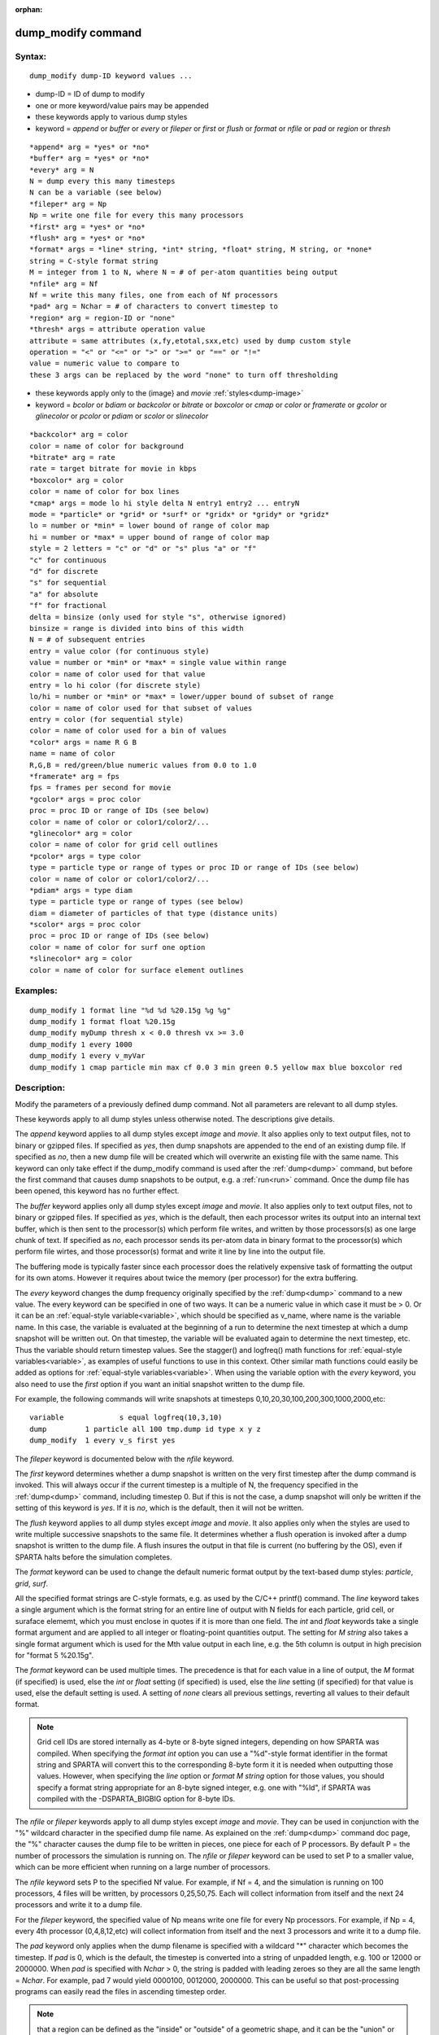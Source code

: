 
:orphan:

.. index:: dump_modify

.. _dump-modify:

.. _dump-modify-command:

###################
dump_modify command
###################

.. _dump-modify-syntax:

*******
Syntax:
*******

::

   dump_modify dump-ID keyword values ...

- dump-ID = ID of dump to modify 

- one or more keyword/value pairs may be appended

- these keywords apply to various dump styles

- keyword = *append* or *buffer* or *every* or *fileper* or *first* or *flush* or *format* or *nfile* or *pad* or *region* or *thresh*

::

   *append* arg = *yes* or *no*
   *buffer* arg = *yes* or *no*
   *every* arg = N
   N = dump every this many timesteps
   N can be a variable (see below)
   *fileper* arg = Np
   Np = write one file for every this many processors
   *first* arg = *yes* or *no*
   *flush* arg = *yes* or *no*
   *format* args = *line* string, *int* string, *float* string, M string, or *none*
   string = C-style format string
   M = integer from 1 to N, where N = # of per-atom quantities being output
   *nfile* arg = Nf
   Nf = write this many files, one from each of Nf processors
   *pad* arg = Nchar = # of characters to convert timestep to
   *region* arg = region-ID or "none"
   *thresh* args = attribute operation value
   attribute = same attributes (x,fy,etotal,sxx,etc) used by dump custom style
   operation = "<" or "<=" or ">" or ">=" or "==" or "!="
   value = numeric value to compare to
   these 3 args can be replaced by the word "none" to turn off thresholding

- these keywords apply only to the (image} and *movie* :ref:`styles<dump-image>`

- keyword = *bcolor* or *bdiam* or *backcolor* or *bitrate* or *boxcolor* or *cmap* or *color* or *framerate* or *gcolor* or *glinecolor* or *pcolor* or *pdiam* or *scolor* or *slinecolor*

::

   *backcolor* arg = color
   color = name of color for background
   *bitrate* arg = rate
   rate = target bitrate for movie in kbps
   *boxcolor* arg = color
   color = name of color for box lines
   *cmap* args = mode lo hi style delta N entry1 entry2 ... entryN
   mode = *particle* or *grid* or *surf* or *gridx* or *gridy* or *gridz*
   lo = number or *min* = lower bound of range of color map
   hi = number or *max* = upper bound of range of color map
   style = 2 letters = "c" or "d" or "s" plus "a" or "f"
   "c" for continuous
   "d" for discrete
   "s" for sequential
   "a" for absolute
   "f" for fractional
   delta = binsize (only used for style "s", otherwise ignored)
   binsize = range is divided into bins of this width
   N = # of subsequent entries
   entry = value color (for continuous style)
   value = number or *min* or *max* = single value within range
   color = name of color used for that value
   entry = lo hi color (for discrete style)
   lo/hi = number or *min* or *max* = lower/upper bound of subset of range
   color = name of color used for that subset of values
   entry = color (for sequential style)
   color = name of color used for a bin of values
   *color* args = name R G B
   name = name of color
   R,G,B = red/green/blue numeric values from 0.0 to 1.0
   *framerate* arg = fps
   fps = frames per second for movie
   *gcolor* args = proc color
   proc = proc ID or range of IDs (see below)
   color = name of color or color1/color2/...
   *glinecolor* arg = color
   color = name of color for grid cell outlines
   *pcolor* args = type color
   type = particle type or range of types or proc ID or range of IDs (see below)
   color = name of color or color1/color2/...
   *pdiam* args = type diam
   type = particle type or range of types (see below)
   diam = diameter of particles of that type (distance units)
   *scolor* args = proc color
   proc = proc ID or range of IDs (see below)
   color = name of color for surf one option
   *slinecolor* arg = color
   color = name of color for surface element outlines

.. _dump-modify-examples:

*********
Examples:
*********

::

   dump_modify 1 format line "%d %d %20.15g %g %g"
   dump_modify 1 format float %20.15g
   dump_modify myDump thresh x < 0.0 thresh vx >= 3.0
   dump_modify 1 every 1000
   dump_modify 1 every v_myVar
   dump_modify 1 cmap particle min max cf 0.0 3 min green 0.5 yellow max blue boxcolor red

.. _dump-modify-descriptio:

************
Description:
************

Modify the parameters of a previously defined dump command.  Not all
parameters are relevant to all dump styles.

These keywords apply to all dump styles unless otherwise noted.  The
descriptions give details.

The *append* keyword applies to all dump styles except *image* and
*movie*.  It also applies only to text output files, not to binary or
gzipped files.  If specified as *yes*, then dump snapshots are
appended to the end of an existing dump file.  If specified as *no*,
then a new dump file will be created which will overwrite an existing
file with the same name.  This keyword can only take effect if the
dump_modify command is used after the :ref:`dump<dump>` command, but
before the first command that causes dump snapshots to be output,
e.g. a :ref:`run<run>` command.  Once the dump file has been opened,
this keyword has no further effect.

The *buffer* keyword applies only all dump styles except *image* and
*movie*.  It also applies only to text output files, not to binary or
gzipped files.  If specified as *yes*, which is the default, then each
processor writes its output into an internal text buffer, which is
then sent to the processor(s) which perform file writes, and written
by those processors(s) as one large chunk of text.  If specified as
*no*, each processor sends its per-atom data in binary format to the
processor(s) which perform file wirtes, and those processor(s) format
and write it line by line into the output file.

The buffering mode is typically faster since each processor does the
relatively expensive task of formatting the output for its own atoms.
However it requires about twice the memory (per processor) for the
extra buffering.

The *every* keyword changes the dump frequency originally specified by
the :ref:`dump<dump>` command to a new value.  The every keyword can be
specified in one of two ways.  It can be a numeric value in which case
it must be > 0.  Or it can be an :ref:`equal-style variable<variable>`,
which should be specified as v_name, where name is the variable name.
In this case, the variable is evaluated at the beginning of a run to
determine the next timestep at which a dump snapshot will be written
out.  On that timestep, the variable will be evaluated again to
determine the next timestep, etc.  Thus the variable should return
timestep values.  See the stagger() and logfreq() math functions for
:ref:`equal-style variables<variable>`, as examples of useful functions
to use in this context.  Other similar math functions could easily be
added as options for :ref:`equal-style variables<variable>`.  When
using the variable option with the *every* keyword, you also need to
use the *first* option if you want an initial snapshot written to the
dump file.

For example, the following commands will
write snapshots at timesteps 0,10,20,30,100,200,300,1000,2000,etc:

::

   variable	        s equal logfreq(10,3,10)
   dump		1 particle all 100 tmp.dump id type x y z
   dump_modify	1 every v_s first yes

The *fileper* keyword is documented below with the *nfile* keyword.

The *first* keyword determines whether a dump snapshot is written on
the very first timestep after the dump command is invoked.  This will
always occur if the current timestep is a multiple of N, the frequency
specified in the :ref:`dump<dump>` command, including timestep 0.  But
if this is not the case, a dump snapshot will only be written if the
setting of this keyword is *yes*.  If it is *no*, which is the
default, then it will not be written.

The *flush* keyword applies to all dump styles except *image* and
*movie*.  It also applies only when the styles are used to write
multiple successive snapshots to the same file.  It determines whether
a flush operation is invoked after a dump snapshot is written to the
dump file.  A flush insures the output in that file is current (no
buffering by the OS), even if SPARTA halts before the simulation
completes.

The *format* keyword can be used to change the default numeric format
output by the text-based dump styles: *particle*, *grid*, *surf*.

All the specified format strings are C-style formats, e.g. as used by
the C/C++ printf() command.  The *line* keyword takes a single
argument which is the format string for an entire line of output with
N fields for each particle, grid cell, or suraface elememt, which you
must enclose in quotes if it is more than one field.  The *int* and
*float* keywords take a single format argument and are applied to all
integer or floating-point quantities output.  The setting for *M
string* also takes a single format argument which is used for the Mth
value output in each line, e.g. the 5th column is output in high
precision for "format 5 %20.15g".

The *format* keyword can be used multiple times.  The precedence is
that for each value in a line of output, the *M* format (if specified)
is used, else the *int* or *float* setting (if specified) is used,
else the *line* setting (if specified) for that value is used, else
the default setting is used.  A setting of *none* clears all previous
settings, reverting all values to their default format.

.. note::

  Grid cell IDs are stored internally as 4-byte or 8-byte signed
  integers, depending on how SPARTA was compiled.  When specifying the
  *format int* option you can use a "%d"-style format identifier in the
  format string and SPARTA will convert this to the corresponding 8-byte
  form it it is needed when outputting those values.  However, when
  specifying the *line* option or *format M string* option for those
  values, you should specify a format string appropriate for an 8-byte
  signed integer, e.g. one with "%ld", if SPARTA was compiled with the
  -DSPARTA_BIGBIG option for 8-byte IDs.

The *nfile* or *fileper* keywords apply to all dump styles except
*image* and *movie*.  They can be used in conjunction with the "%"
wildcard character in the specified dump file name.  As explained on
the :ref:`dump<dump>` command doc page, the "%" character causes the
dump file to be written in pieces, one piece for each of P processors.
By default P = the number of processors the simulation is running on.
The *nfile* or *fileper* keyword can be used to set P to a smaller
value, which can be more efficient when running on a large number of
processors.

The *nfile* keyword sets P to the specified Nf value.  For example, if
Nf = 4, and the simulation is running on 100 processors, 4 files will
be written, by processors 0,25,50,75.  Each will collect information
from itself and the next 24 processors and write it to a dump file.

For the *fileper* keyword, the specified value of Np means write one
file for every Np processors.  For example, if Np = 4, every 4th
processor (0,4,8,12,etc) will collect information from itself and the
next 3 processors and write it to a dump file.

The *pad* keyword only applies when the dump filename is specified
with a wildcard "\*" character which becomes the timestep.  If *pad* is
0, which is the default, the timestep is converted into a string of
unpadded length, e.g. 100 or 12000 or 2000000.  When *pad* is
specified with *Nchar* > 0, the string is padded with leading zeroes
so they are all the same length = *Nchar*.  For example, pad 7 would
yield 0000100, 0012000, 2000000.  This can be useful so that
post-processing programs can easily read the files in ascending
timestep order.

.. note::

  that a region can
  be defined as the "inside" or "outside" of a geometric shape, and it
  can be the "union" or "intersection" of a series of simpler regions.

.. note::

  that different attributes
  can be output by the dump particle command than are used as threshold
  criteria by the dump_modify command.  E.g. you can output the
  coordinates of particles whose velocity components are above some
  threshold.

These keywords apply only to the :ref:`dump image<dump-image>` and
:ref:`dump movie<dump-image>` styles.  Any keyword that affects an
image, also affects a movie, since the movie is simply a collection of
images.  Some of the keywords only affect the :ref:`dump movie<dump-image>` style.  The descriptions give details.

The *backcolor* keyword can be used with the :ref:`dump image<dump-image>` command to set the background color of the
images.  The color name can be any of the 140 pre-defined colors (see
below) or a color name defined by the dump_modify color option.

The *bitrate* keyword can be used with the :ref:`dump movie<dump-image>` command to define the size of the resulting
movie file and its quality via setting how many kbits per second are
to be used for the movie file. Higher bitrates require less
compression and will result in higher quality movies.  The quality is
also determined by the compression format and encoder.  The default
setting is 2000 kbit/s, which will result in average quality with
older compression formats.

.. important::

  Not all movie file formats supported by dump movie
  allow the bitrate to be set.  If not, the setting is silently ignored.

The *boxcolor* keyword can be used with the :ref:`dump image<dump-image>` command to set the color of the simulation box
drawn around the particles in each image.  See the "dump image box"
command for how to specify that a box be drawn.  The color name can be
any of the 140 pre-defined colors (see below) or a color name defined
by the dump_modify color option.

The *cmap* keyword can be used with the :ref:`dump image<dump-image>`
command to define a color map that is used to draw "objects" which can
be particles, grid cells, or surface elements.  The mode setting must
be *particle* or *grid* or *surf* or *gridx* or *gridy* or *gridz* which
correspond to the same keywords in the :ref:`dump image<dump-image>`
command.

Color maps are used to assign a specific RGB (red/green/blue) color
value to an individual object when it is drawn, based on the object's
attribute, which is a numeric value, e.g. the x-component of velocity
for a particle, if the particle-attribute "vx" was specified in the
:ref:`dump image<dump-image>` command.

The basic idea of a color map is that the attribute will be within a
range of values, and that range is associated with a a series of
colors (e.g. red, blue, green).  A specific value (vx = -3.2) can then
mapped to the series of colors (e.g. halfway between red and blue),
and a specific color is determined via an interpolation procedure.

There are many possible options for the color map, enabled by the
*cmap* keyword.  Here are the details.

The *lo* and *hi* settings determine the range of values allowed for
the attribute.  If numeric values are used for *lo* and/or *hi*, then
values that are lower/higher than that value are set to the value.
I.e. the range is static.  If *lo* is specified as *min* or *hi* as
*max* then the range is dynamic, and the lower and/or upper bound will
be calculated each time an image is drawn, based on the set of objects
being visualized.

The *style* setting is two letters, such as "ca".  The first letter is
either "c" for continuous, "d" for discrete, or "s" for sequential.
The second letter is either "a" for absolute, or "f" for fractional.

A continuous color map is one in which the color changes continuously
from value to value within the range.  A discrete color map is one in
which discrete colors are assigned to sub-ranges of values within the
range.  A sequential color map is one in which discrete colors are
assigned to a sequence of sub-ranges of values covering the entire
range.

An absolute color map is one in which the values to which colors are
assigned are specified explicitly as values within the range.  A
fractional color map is one in which the values to which colors are
assigned are specified as a fractional portion of the range.  For
example if the range is from -10.0 to 10.0, and the color red is to be
assigned to objects with a value of 5.0, then for an absolute color
map the number 5.0 would be used.  But for a fractional map, the
number 0.75 would be used since 5.0 is 3/4 of the way from -10.0 to
10.0.

The *delta* setting is only specified if the style is sequential.  It
specifies the bin size to use within the range for assigning
consecutive colors to.  For example, if the range is from -10.0 to
and a *delta* of 1.0 is used, then 20 colors will be assigned to
the range.  The first will be from -10.0 <= color1 < -9.0, then 2nd
from -9.0 <= color2 < -8.0, etc.

The *N* setting is how many entries follow.  The format of the entries
depends on whether the color map style is continuous, discrete or
sequential.  In all cases the *color* setting can be any of the 140
pre-defined colors (see below) or a color name defined by the
dump_modify color option.

.. note::

  that numeric values can be specified either
  as absolute numbers or as fractions (0.0 to 1.0) of the range,
  depending on the "a" or "f" in the style setting for the color map.

Here is how the entries are used to determine the color of an
individual object, given the value X of its attribute.  X will fall
between 2 of the entry values.  The color of the object is linearly
interpolated (in each of the RGB values) between the 2 colors
associated with those entries.  For example, if X = -5.0 and the 2
surrounding entries are "red" at -10.0 and "blue" at 0.0, then the
object's color will be halfway between "red" and "blue", which happens
to be "purple".

.. note::

  that numeric *lo* and *hi* values
  can be specified either as absolute numbers or as fractions (0.0 to
  1.0) of the range, depending on the "a" or "f" in the style setting
  for the color map.

Here is how the entries are used to determine the color of an
individual object, given the value X of its attribute.  The entries
are scanned from first to last.  The first time that *lo* <= X <=
*hi*, X is assigned the color associated with that entry.  You can
think of the last entry as assigning a default color (since it will
always be matched by X), and the earlier entries as colors that
override the default.  Also note that no interpolation of a color RGB
is done.  All objects will be drawn with one of the colors in the list
of entries.

.. note::

  that the sequential
  color map is really a shorthand way of defining a discrete color map
  without having to specify where all the bin boundaries are.

The *color* keyword can be used with the :ref:`dump image<dump-image>`
command to define a new color name, in addition to the 140-predefined
colors (see below), and associates 3 red/green/blue RGB values with
that color name.  The color name can then be used with any other
dump_modify keyword that takes a color name as a value.  The RGB
values should each be floating point values between 0.0 and 1.0
inclusive.

When a color name is converted to RGB values, the user-defined color
names are searched first, then the 140 pre-defined color names.  This
means you can also use the *color* keyword to overwrite one of the
pre-defined color names with new RBG values.

The *framerate* keyword can be used with the :ref:`dump movie<dump-image>` command to define the duration of the resulting
movie file.  Movie files written by the dump *movie* command have a
default frame rate of 24 frames per second and the images generated
will be converted at that rate.  Thus a sequence of 1000 dump images
will result in a movie of about 42 seconds.  To make a movie run
longer you can either generate images more frequently or lower the
frame rate.  To speed a movie up, you can do the inverse.  Using a
frame rate higher than 24 is not recommended, as it will result in
simply dropping the rendered images. It is more efficient to dump
images less frequently.

The *gcolor* keyword can be used one or more times with the :ref:`dump image<dump-image>` command, only when its grid color setting is
*proc*, to set the color that grid cells will be drawn in the image.

.. note::

  that for this command, processor IDs range from 1
  to Nprocs inclusive, instead of the more customary 0 to Nprocs-1.

The specified *color* can be a single color which is any of the 140
pre-defined colors (see below) or a color name defined by the
dump_modify color option.  Or it can be two or more colors separated
by a "/" character, e.g. red/green/blue.  In the former case, that
color is assigned to all the specified processors.  In the latter
case, the list of colors are assigned in a round-robin fashion to each
of the specified processors.

The *glinecolor* keyword can be used with the :ref:`dump image<dump-image>` command to set the color of the grid cell
outlines drawn around the grid cells in each image.  See the "dump
image gline" command for how to specify that cell outlines be drawn.
The color name can be any of the 140 pre-defined colors (see below) or
a color name defined by the dump_modify color option.

The *pcolor* keyword can be used one or more times with the :ref:`dump image<dump-image>` command, only when its particle color setting is
*type* or *procs*, to set the color that particles will be drawn in
the image.

If the particle color setting is *type*, then the specified *type* for the
*pcolor* keyword should be an integer from 1 to Ntypes = the number of
particle types.  A wildcard asterisk can be used in place of or in
conjunction with the *type* argument to specify a range of particle
types.  This takes the form "\*" or "\*n" or "n\*" or "m\*n".  If N = the
number of particle types, then an asterisk with no numeric values
means all types from 1 to N.  A leading asterisk means all types from
to n (inclusive).  A trailing asterisk means all types from n to N
(inclusive).  A middle asterisk means all types from m to n
(inclusive).

.. note::

  that for this
  command, processor IDs range from 1 to Nprocs inclusive, instead of
  the more customary 0 to Nprocs-1.

The specified *color* can be a single color which is any of the 140
pre-defined colors (see below) or a color name defined by the
dump_modify color option.  Or it can be two or more colors separated
by a "/" character, e.g. red/green/blue.  In the former case, that
color is assigned to all the specified particle types.  In the latter
case, the list of colors are assigned in a round-robin fashion to each
of the specified particle types.

The *pdiam* keyword can be used with the :ref:`dump image<dump-image>`
command, when its particle diameter setting is *type*, to set the size
that particles of each type will be drawn in the image.  The specified
*type* should be an integer from 1 to Ntypes.  As with the *pcolor*
keyword, a wildcard asterisk can be used as part of the *type*
argument to specify a range of particle types.  The specified *diam*
is the size in whatever distance :ref:`units<units>` the input script
is using.

The *scolor* keyword can be used one or more times with the :ref:`dump image<dump-image>` command, only when its surface element color
setting is *one* or *proc*, to set the color that surface elements
will be drawn in the image.

When the surf color is *one*, the *proc* setting for this command
is ignored.

.. note::

  that for this
  command, processor IDs range from 1 to Nprocs inclusive, instead of
  the more customary 0 to Nprocs-1.

When the surf color is *one*, the specified *color* setting for
this command must be a single color which is any of the 140
pre-defined colors (see below) or a color name defined by the
dump_modify color option.

When the surf color is *proc*, the *color* setting for this command
can be one or more colors separated by a "/" character,
e.g. red/green/blue.  For a single color, that color is assigned to
all the specified processors.  For two or more colors, the list of
colors are assigned in a round-robin fashion to each of the specified
processors.

The *slinecolor* keyword can be used with the :ref:`dump image<dump-image>` command to set the color of the surface element
outlines drawn around the surface elements in each image.  See the
"dump image sline" command for how to specify that surface element
outlines be drawn.  The color name can be any of the 140 pre-defined
colors (see below) or a color name defined by the dump_modify color
option.

.. _dump-modify-restrictio:

*************
Restrictions:
*************

none

.. _dump-modify-related-commands:

*****************
Related commands:
*****************

:ref:`dump<dump>`, :ref:`dump image<dump-image>`, :ref:`undump<undump>`

.. _dump-modify-default:

********
Default:
********

The option defaults are

append = no
buffer = yes for all dump styles except *image* and *movie*
backcolor = black
boxcolor = yellow
cmap = mode min max cf 0.0 2 min blue max red, for all modes
color = 140 color names are pre-defined as listed below
every = whatever it was set to via the :ref:`dump<dump>` command
fileper = # of processors
first = no
flush = yes
format = %d and %g for each integer or floating point value
gcolor = \* red/green/blue/yellow/aqua/cyan
glinecolor = white
nfile = 1
pad = 0
pcolor = \* red/green/blue/yellow/aqua/cyan
pdiam = \* 1.0
region = none
scolor = \* gray
slinecolor = white
thresh = none

These are the 140 colors that SPARTA pre-defines for use with the
:ref:`dump image<dump-image>` and dump_modify commands.  Additional
colors can be defined with the dump_modify color command.  The 3
numbers listed for each name are the RGB (red/green/blue) values.
Divide each value by 255 to get the equivalent 0.0 to 1.0 value.

.. list-table::
   :header-rows: 0

   * - aliceblue = 240, 248, 255 
     -  antiquewhite = 250, 235, 215 
     -  aqua = 0, 255, 255 
     -  aquamarine = 127, 255, 212 
     -  azure = 240, 255, 255 
   * -  beige = 245, 245, 220 
     -  bisque = 255, 228, 196 
     -  black = 0, 0, 0 
     -  blanchedalmond = 255, 255, 205 
     -  blue = 0, 0, 255 
   * -  blueviolet = 138, 43, 226 
     -  brown = 165, 42, 42 
     -  burlywood = 222, 184, 135 
     -  cadetblue = 95, 158, 160 
     -  chartreuse = 127, 255, 0 
   * -  chocolate = 210, 105, 30 
     -  coral = 255, 127, 80 
     -  cornflowerblue = 100, 149, 237 
     -  cornsilk = 255, 248, 220 
     -  crimson = 220, 20, 60 
   * -  cyan = 0, 255, 255 
     -  darkblue = 0, 0, 139 
     -  darkcyan = 0, 139, 139 
     -  darkgoldenrod = 184, 134, 11 
     -  darkgray = 169, 169, 169 
   * -  darkgreen = 0, 100, 0 
     -  darkkhaki = 189, 183, 107 
     -  darkmagenta = 139, 0, 139 
     -  darkolivegreen = 85, 107, 47 
     -  darkorange = 255, 140, 0 
   * -  darkorchid = 153, 50, 204 
     -  darkred = 139, 0, 0 
     -  darksalmon = 233, 150, 122 
     -  darkseagreen = 143, 188, 143 
     -  darkslateblue = 72, 61, 139 
   * -  darkslategray = 47, 79, 79 
     -  darkturquoise = 0, 206, 209 
     -  darkviolet = 148, 0, 211 
     -  deeppink = 255, 20, 147 
     -  deepskyblue = 0, 191, 255 
   * -  dimgray = 105, 105, 105 
     -  dodgerblue = 30, 144, 255 
     -  firebrick = 178, 34, 34 
     -  floralwhite = 255, 250, 240 
     -  forestgreen = 34, 139, 34 
   * -  fuchsia = 255, 0, 255 
     -  gainsboro = 220, 220, 220 
     -  ghostwhite = 248, 248, 255 
     -  gold = 255, 215, 0 
     -  goldenrod = 218, 165, 32 
   * -  gray = 128, 128, 128 
     -  green = 0, 128, 0 
     -  greenyellow = 173, 255, 47 
     -  honeydew = 240, 255, 240 
     -  hotpink = 255, 105, 180 
   * -  indianred = 205, 92, 92 
     -  indigo = 75, 0, 130 
     -  ivory = 255, 240, 240 
     -  khaki = 240, 230, 140 
     -  lavender = 230, 230, 250 
   * -  lavenderblush = 255, 240, 245 
     -  lawngreen = 124, 252, 0 
     -  lemonchiffon = 255, 250, 205 
     -  lightblue = 173, 216, 230 
     -  lightcoral = 240, 128, 128 
   * -  lightcyan = 224, 255, 255 
     -  lightgoldenrodyellow = 250, 250, 210 
     -  lightgreen = 144, 238, 144 
     -  lightgrey = 211, 211, 211 
     -  lightpink = 255, 182, 193 
   * -  lightsalmon = 255, 160, 122 
     -  lightseagreen = 32, 178, 170 
     -  lightskyblue = 135, 206, 250 
     -  lightslategray = 119, 136, 153 
     -  lightsteelblue = 176, 196, 222 
   * -  lightyellow = 255, 255, 224 
     -  lime = 0, 255, 0 
     -  limegreen = 50, 205, 50 
     -  linen = 250, 240, 230 
     -  magenta = 255, 0, 255 
   * -  maroon = 128, 0, 0 
     -  mediumaquamarine = 102, 205, 170 
     -  mediumblue = 0, 0, 205 
     -  mediumorchid = 186, 85, 211 
     -  mediumpurple = 147, 112, 219 
   * -  mediumseagreen = 60, 179, 113 
     -  mediumslateblue = 123, 104, 238 
     -  mediumspringgreen = 0, 250, 154 
     -  mediumturquoise = 72, 209, 204 
     -  mediumvioletred = 199, 21, 133 
   * -  midnightblue = 25, 25, 112 
     -  mintcream = 245, 255, 250 
     -  mistyrose = 255, 228, 225 
     -  moccasin = 255, 228, 181 
     -  navajowhite = 255, 222, 173 
   * -  navy = 0, 0, 128 
     -  oldlace = 253, 245, 230 
     -  olive = 128, 128, 0 
     -  olivedrab = 107, 142, 35 
     -  orange = 255, 165, 0 
   * -  orangered = 255, 69, 0 
     -  orchid = 218, 112, 214 
     -  palegoldenrod = 238, 232, 170 
     -  palegreen = 152, 251, 152 
     -  paleturquoise = 175, 238, 238 
   * -  palevioletred = 219, 112, 147 
     -  papayawhip = 255, 239, 213 
     -  peachpuff = 255, 239, 213 
     -  peru = 205, 133, 63 
     -  pink = 255, 192, 203 
   * -  plum = 221, 160, 221 
     -  powderblue = 176, 224, 230 
     -  purple = 128, 0, 128 
     -  red = 255, 0, 0 
     -  rosybrown = 188, 143, 143 
   * -  royalblue = 65, 105, 225 
     -  saddlebrown = 139, 69, 19 
     -  salmon = 250, 128, 114 
     -  sandybrown = 244, 164, 96 
     -  seagreen = 46, 139, 87 
   * -  seashell = 255, 245, 238 
     -  sienna = 160, 82, 45 
     -  silver = 192, 192, 192 
     -  skyblue = 135, 206, 235 
     -  slateblue = 106, 90, 205 
   * -  slategray = 112, 128, 144 
     -  snow = 255, 250, 250 
     -  springgreen = 0, 255, 127 
     -  steelblue = 70, 130, 180 
     -  tan = 210, 180, 140 
   * -  teal = 0, 128, 128 
     -  thistle = 216, 191, 216 
     -  tomato = 253, 99, 71 
     -  turquoise = 64, 224, 208 
     -  violet = 238, 130, 238 
   * -  wheat = 245, 222, 179 
     -  white = 255, 255, 255 
     -  whitesmoke = 245, 245, 245 
     -  yellow = 255, 255, 0 
     -  yellowgreen = 154, 205, 50

